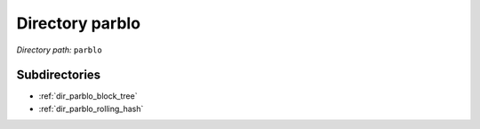 .. _dir_parblo:


Directory parblo
================


*Directory path:* ``parblo``

Subdirectories
--------------

- :ref:`dir_parblo_block_tree`
- :ref:`dir_parblo_rolling_hash`



